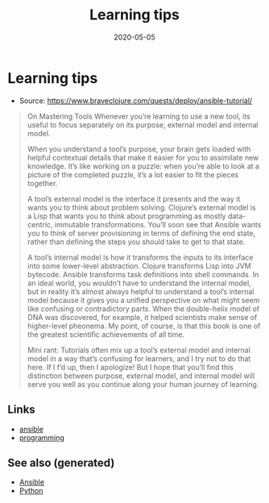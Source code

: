 #+TITLE: Learning tips
#+OPTIONS: toc:nil
#+ROAM_ALIAS: learning-tips
#+ROAM_TAGS: learning-tips learning continuing-education teaching
#+DATE: 2020-05-05

* Learning tips

  - Source: https://www.braveclojure.com/quests/deploy/ansible-tutorial/

  #+begin_quote
  On Mastering Tools Whenever you’re learning to use a new tool, its useful to
  focus separately on its purpose, external model and internal model.

  When you understand a tool’s purpose, your brain gets loaded with helpful
  contextual details that make it easier for you to assimilate new
  knowledge. It’s like working on a puzzle: when you’re able to look at a picture
  of the completed puzzle, it’s a lot easier to fit the pieces together.

  A tool’s external model is the interface it presents and the way it wants you
  to think about problem solving. Clojure’s external model is a Lisp that wants
  you to think about programming as mostly data-centric, immutable
  transformations. You’ll soon see that Ansible wants you to think of server
  provisioning in terms of defining the end state, rather than defining the steps
  you should take to get to that state.

  A tool’s internal model is how it transforms the inputs to its interface into
  some lower-level abstraction. Clojure transforms Lisp into JVM
  bytecode. Ansible transforms task definitions into shell commands. In an ideal
  world, you wouldn’t have to understand the internal model, but in reality it’s
  almost always helpful to understand a tool’s internal model because it gives
  you a unified perspective on what might seem like confusing or contradictory
  parts. When the double-helix model of DNA was discovered, for example, it
  helped scientists make sense of higher-level pheonema. My point, of course, is
  that this book is one of the greatest scientific achievements of all time.

  Mini rant: Tutorials often mix up a tool’s external model and internal model in
  a way that’s confusing for learners, and I try not to do that here. If I f’d
  up, then I apologize! But I hope that you’ll find this distinction between
  purpose, external model, and internal model will serve you well as you continue
  along your human journey of learning.
  #+end_quote


** Links
   - [[file:20200505093245-ansible.org][ansible]]
   - [[file:python.org][programming]]


** See also (generated)

- [[file:20200505093245-ansible.org][Ansible]]
- [[file:python.org][Python]]
